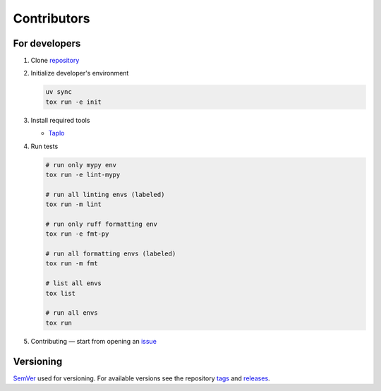 Contributors
============

For developers
**************

1. Clone `repository <https://github.com/pyctrl/izulu>`__

2. Initialize developer's environment

   .. code-block:: shell

       uv sync
       tox run -e init

3. Install required tools

   * `Taplo <https://taplo.tamasfe.dev/>`__

4. Run tests

   .. code-block:: shell

       # run only mypy env
       tox run -e lint-mypy

       # run all linting envs (labeled)
       tox run -m lint

       # run only ruff formatting env
       tox run -e fmt-py

       # run all formatting envs (labeled)
       tox run -m fmt

       # list all envs
       tox list

       # run all envs
       tox run

5. Contributing — start from opening an `issue <https://github.com/pyctrl/izulu/issues>`__


Versioning
**********

`SemVer <http://semver.org/>`__ used for versioning.
For available versions see the repository
`tags <https://github.com/pyctrl/izulu/tags>`__
and `releases <https://github.com/pyctrl/izulu/releases>`__.
